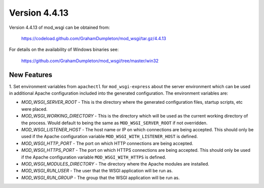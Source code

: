 ==============
Version 4.4.13
==============

Version 4.4.13 of mod_wsgi can be obtained from:

  https://codeload.github.com/GrahamDumpleton/mod_wsgi/tar.gz/4.4.13

For details on the availability of Windows binaries see:

  https://github.com/GrahamDumpleton/mod_wsgi/tree/master/win32

New Features
------------

1. Set environment variables from ``apachectl`` for ``mod_wsgi-express``
about the server environment which can be used in additional Apache
configuration included into the generated configuration. The environment
variables are:

* *MOD_WSGI_SERVER_ROOT* - This is the directory where the generated
  configuration files, startup scripts, etc were placed.
* *MOD_WSGI_WORKING_DIRECTORY* - This is the directory which will be used
  as the current working directory of the process. Would default to being
  the same as ``MOD_WSGI_SERVER_ROOT`` if not overridden.
* *MOD_WSGI_LISTENER_HOST* - The host name or IP on which connections are
  being accepted. This should only be used if the Apache configuration
  variable ``MOD_WSGI_WITH_LISTENER_HOST`` is defined.
* *MOD_WSGI_HTTP_PORT* - The port on which HTTP connections are being accepted.
* *MOD_WSGI_HTTPS_PORT* - The port on which HTTPS connections are being
  accepted. This should only be used if the Apache configuration variable
  ``MOD_WSGI_WITH_HTTPS`` is defined.
* *MOD_WSGI_MODULES_DIRECTORY* - The directory where the Apache modules are
  installed.
* *MOD_WSGI_RUN_USER* - The user that the WSGI application will be run as.
* *MOD_WSGI_RUN_GROUP* - The group that the WSGI application will be run as.
